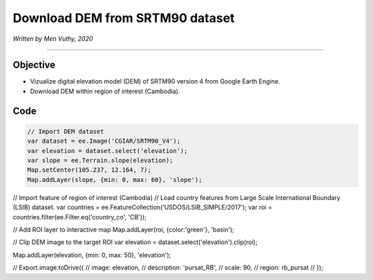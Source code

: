 =====================================
Download DEM from SRTM90 dataset
=====================================
*Written by Men Vuthy, 2020*

----------

Objective
---------------

* Vizualize digital elevation model (DEM) of SRTM90 version 4 from Google Earth Engine.
* Download DEM within region of interest (Cambodia).


Code
---------------

.. code-block:: JavaScript

    // Import DEM dataset
    var dataset = ee.Image('CGIAR/SRTM90_V4');
    var elevation = dataset.select('elevation');
    var slope = ee.Terrain.slope(elevation);
    Map.setCenter(105.237, 12.164, 7);
    Map.addLayer(slope, {min: 0, max: 60}, 'slope');



// Import feature of region of interest (Cambodia)
// Load country features from Large Scale International Boundary (LSIB) dataset.
var countries = ee.FeatureCollection('USDOS/LSIB_SIMPLE/2017');
var roi = countries.filter(ee.Filter.eq('country_co', 'CB'));

// Add ROI layer to interactive map
Map.addLayer(roi, {color:'green'}, 'basin');



// Clip DEM image to the target ROI
var elevation = dataset.select('elevation').clip(roi);


Map.addLayer(elevation,  {min: 0, max: 50}, 'elevation');



// Export.image.toDrive({
//   image: elevation,
//   description: 'pursat_RB',
//   scale: 90,
//   region: rb_pursat
// });


